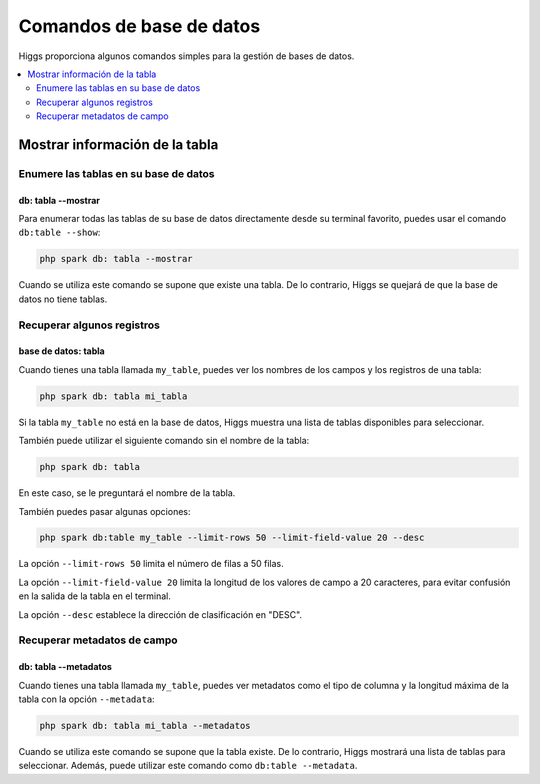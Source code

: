 #########################
Comandos de base de datos
#########################

Higgs proporciona algunos comandos simples para la gestión de bases de datos.

.. contents::
    :local:
    :depth: 2


Mostrar información de la tabla
*******************************

Enumere las tablas en su base de datos
======================================

db: tabla --mostrar
---------------

Para enumerar todas las tablas de su base de datos directamente desde su terminal favorito,
puedes usar el comando ``db:table --show``:

.. code-block:: console

    php spark db: tabla --mostrar

Cuando se utiliza este comando se supone que existe una tabla.
De lo contrario, Higgs se quejará de que la base de datos no tiene tablas.

Recuperar algunos registros
===========================

base de datos: tabla
--------

Cuando tienes una tabla llamada ``my_table``, puedes ver los nombres de los campos y los registros de una tabla:

.. code-block:: console

    php spark db: tabla mi_tabla

Si la tabla ``my_table`` no está en la base de datos, Higgs muestra una lista de tablas disponibles para seleccionar.

También puede utilizar el siguiente comando sin el nombre de la tabla:

.. code-block:: console

    php spark db: tabla

En este caso, se le preguntará el nombre de la tabla.

También puedes pasar algunas opciones:

.. code-block:: console

    php spark db:table my_table --limit-rows 50 --limit-field-value 20 --desc

La opción ``--limit-rows 50`` limita el número de filas a 50 filas.

La opción ``--limit-field-value 20`` limita la longitud de los valores de campo a 20 caracteres, para evitar confusión en la salida de la tabla en el terminal.

La opción ``--desc`` establece la dirección de clasificación en "DESC".

Recuperar metadatos de campo
============================

db: tabla --metadatos
-------------------

Cuando tienes una tabla llamada ``my_table``, puedes ver metadatos como el tipo de columna y la longitud máxima de la tabla con la opción ``--metadata``:

.. code-block:: console

    php spark db: tabla mi_tabla --metadatos

Cuando se utiliza este comando se supone que la tabla existe.
De lo contrario, Higgs mostrará una lista de tablas para seleccionar.
Además, puede utilizar este comando como ``db:table --metadata``.
